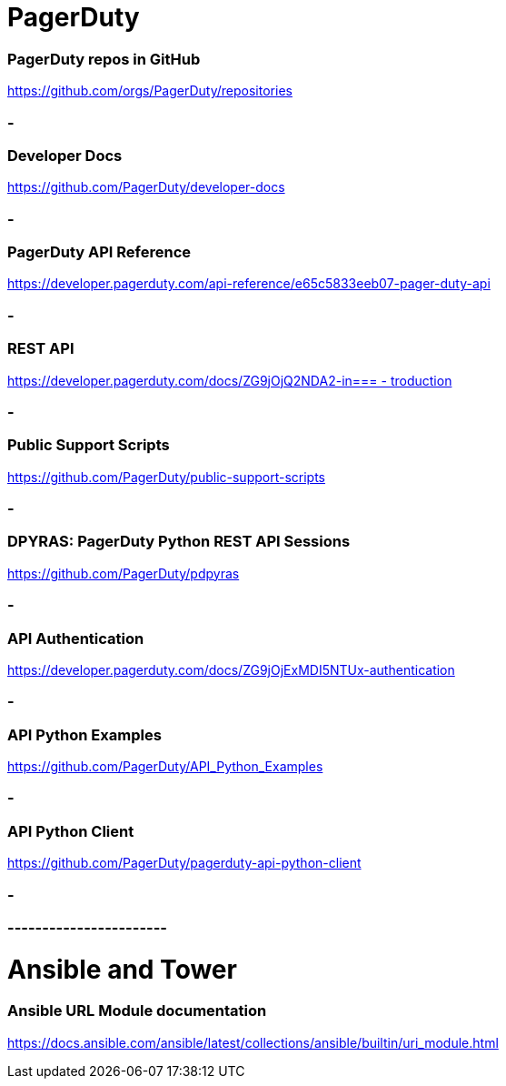 
= PagerDuty

=== PagerDuty repos in GitHub
https://github.com/orgs/PagerDuty/repositories[https://github.com/orgs/PagerDuty/repositories
]


=== -
=== Developer Docs
https://github.com/PagerDuty/developer-docs[https://github.com/PagerDuty/developer-docs]


=== -
=== **PagerDuty API Reference**
https://developer.pagerduty.com/api-reference/e65c5833eeb07-pager-duty-api[https://developer.pagerduty.com/api-reference/e65c5833eeb07-pager-duty-api]


=== -
=== REST API
https://developer.pagerduty.com/docs/ZG9jOjQ2NDA2-introduction[https://developer.pagerduty.com/docs/ZG9jOjQ2NDA2-in=== -
troduction]


=== -
=== Public Support Scripts
https://github.com/PagerDuty/public-support-scripts[https://github.com/PagerDuty/public-support-scripts]


=== -
=== DPYRAS: PagerDuty Python REST API Sessions
https://github.com/PagerDuty/pdpyras[https://github.com/PagerDuty/pdpyras]


=== -
=== API Authentication
https://developer.pagerduty.com/docs/ZG9jOjExMDI5NTUx-authentication[https://developer.pagerduty.com/docs/ZG9jOjExMDI5NTUx-authentication]


=== -
=== API Python Examples
https://github.com/PagerDuty/API_Python_Examples[https://github.com/PagerDuty/API_Python_Examples]


=== -
=== API Python Client
https://github.com/PagerDuty/pagerduty-api-python-client[https://github.com/PagerDuty/pagerduty-api-python-client]

=== -
=== -----------------------
= Ansible and Tower
=== Ansible URL Module documentation
https://docs.ansible.com/ansible/latest/collections/ansible/builtin/uri_module.html[https://docs.ansible.com/ansible/latest/collections/ansible/builtin/uri_module.html]


